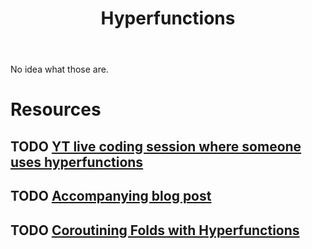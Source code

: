 #+TITLE: Hyperfunctions

No idea what those are.

* Resources
** TODO [[https://www.youtube.com/watch?v=upLrw7N3xpI][YT live coding session where someone uses hyperfunctions]]
** TODO [[https://doisinkidney.com/posts/2021-03-14-hyperfunctions.html][Accompanying blog post]]
** TODO [[https://arxiv.org/pdf/1309.5135.pdf][Coroutining Folds with Hyperfunctions]]
